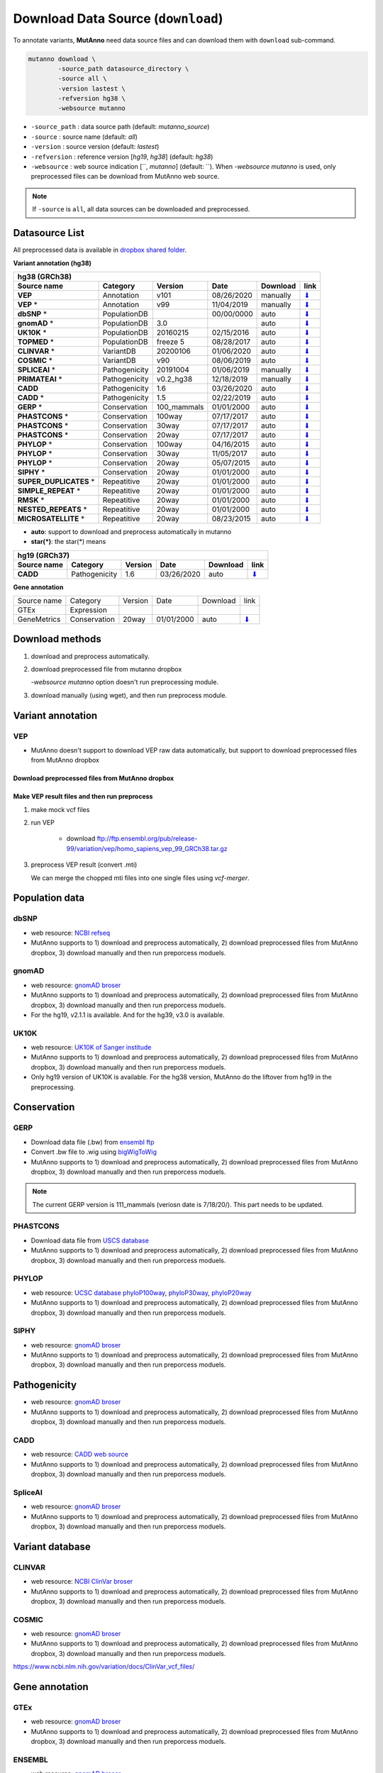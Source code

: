 Download Data Source (``download``)
===================================

To annotate variants, **MutAnno** need data source files and can download them with ``download`` sub-command.

.. code::

   mutanno download \
           -source_path datasource_directory \
           -source all \
           -version lastest \
           -refversion hg38 \
           -websource mutanno

* ``-source_path`` : data source path (default: `mutanno_source`)
* ``-source`` : source name (default: `all`)
* ``-version`` : source version (default: `lastest`)
* ``-refversion`` : reference version [`hg19`, `hg38`] (default: `hg38`)
* ``-websource`` : web source indication [``, `mutanno`] (default: ``). When `-websource mutanno` is used, only preprocessed files can be download from MutAnno web source.

.. note::

   If ``-source`` is ``all``, all data sources can be downloaded and preprocessed.


Datasource List
---------------

All preprocessed data is available in `dropbox shared folder <https://www.dropbox.com/sh/trjwttkf0ypn8c8/AAD3yVK-HBbkm0eXsYSq5r85a?dl=0>`_.


**Variant annotation (hg38)**

============================ =============  =========== ========== ============ ===============
**hg38 (GRCh38)**
-----------------------------------------------------------------------------------------------
**Source name**              **Category**   **Version** **Date**   **Download** **link**
---------------------------- -------------  ----------- ---------- ------------ ---------------
**VEP**                      Annotation     v101        08/26/2020 manually     `⬇ <#vep>`_
**VEP** *                    Annotation     v99         11/04/2019 manually     `⬇ <#vep>`_
**dbSNP** *                  PopulationDB               00/00/0000 auto         `⬇ <#dbsnp>`_
**gnomAD** *                 PopulationDB   3.0                    auto         `⬇ <#gnomad>`_
**UK10K** *                  PopulationDB   20160215    02/15/2016 auto         `⬇ <#uk10k>`_
**TOPMED** *                 PopulationDB   freeze 5    08/28/2017 auto         `⬇ <#topmed>`_
**CLINVAR** *                VariantDB      20200106    01/06/2020 auto         `⬇ <#clinvar>`_
**COSMIC** *                 VariantDB      v90         08/06/2019 auto         `⬇ <#cosmic>`_
**SPLICEAI** *               Pathogenicity  20191004    01/06/2019 manually     `⬇ <#spliceai>`_
**PRIMATEAI** *              Pathogenicity  v0.2_hg38   12/18/2019 manually     `⬇ <#primateai>`_
**CADD**                     Pathogenicity  1.6         03/26/2020 auto         `⬇ <#cadd>`_
**CADD** *                   Pathogenicity  1.5         02/22/2019 auto         `⬇ <#cadd>`_
**GERP** *                   Conservation   100_mammals 01/01/2000 auto         `⬇ <#phylop>`_
**PHASTCONS** *              Conservation   100way      07/17/2017 auto         `⬇ <#phylop>`_
**PHASTCONS** *              Conservation   30way       07/17/2017 auto         `⬇ <#phylop>`_
**PHASTCONS** *              Conservation   20way       07/17/2017 auto         `⬇ <#phylop>`_
**PHYLOP** *                 Conservation   100way      04/16/2015 auto         `⬇ <#phylop>`_
**PHYLOP** *                 Conservation   30way       11/05/2017 auto         `⬇ <#phylop>`_
**PHYLOP** *                 Conservation   20way       05/07/2015 auto         `⬇ <#phylop>`_
**SIPHY** *                  Conservation   20way       01/01/2000 auto         `⬇ <#shiphy>`_
**SUPER_DUPLICATES** *       Repeatitive    20way       01/01/2000 auto         `⬇ <#super_duplicates>`_
**SIMPLE_REPEAT** *          Repeatitive    20way       01/01/2000 auto         `⬇ <#simple_repeat>`_
**RMSK** *                   Repeatitive    20way       01/01/2000 auto         `⬇ <#rmsk>`_
**NESTED_REPEATS** *         Repeatitive    20way       01/01/2000 auto         `⬇ <#nested_repeats>`_
**MICROSATELLITE** *         Repeatitive    20way       08/23/2015 auto         `⬇ <#microsatellite>`_
============================ =============  =========== ========== ============ ===============

* **auto**: support to download and preprocess automatically in mutanno
* **star(*)**: the star(*) means 

=============== =============  =========== ========== ============ ===============
**hg19 (GRCh37)**
----------------------------------------------------------------------------------
**Source name** **Category**   **Version** **Date**   **Download** **link**
--------------- -------------  ----------- ---------- ------------ ---------------
**CADD**        Pathogenicity  1.6         03/26/2020 auto         `⬇ <#cadd>`_
=============== =============  =========== ========== ============ ===============


**Gene annotation**

=========== =============  =========== ========== ========= ===============
Source name Category       Version     Date       Download  link
----------- -------------  ----------- ---------- --------- ---------------
GTEx        Expression
GeneMetrics Conservation   20way       01/01/2000 auto      `⬇ <#shiphy>`_
=========== =============  =========== ========== ========= ===============

Download methods
----------------

1. download and preprocess automatically.

   .. code-block::
      :linenos:
      :emphasize-lines: 3
    
      mutanno download \
              -source_path datasource_directory \
              -source phylop \
              -version 20way \
              -refversion hg38

2. download preprocessed file from mutanno dropbox

   `-websource mutanno` option doesn't run preprocessing module.

   .. code-block::
      :linenos:
      :emphasize-lines: 6
    
      mutanno download \
              -source_path datasource_directory \
              -source phylop \
              -version 20way \
              -refversion hg38 \
              -websource mutanno

3. download manually (using wget), and then run preprocess module.

   .. code-block::
      :linenos:
      :emphasize-lines: 6
    
      wget ftp://hgdownload.cse.ucsc.edu/goldenPath/hg38/phyloP20way/hg38.phyloP20way.bw

      mutanno preprocess \
              -infile datasource_directory/hg38.phyloP20way.bw \
              -ds phylop.datastructure.json \
              -out datasource_directory/hg38.phyloP20way.mti.gz


Variant annotation
------------------

VEP
^^^

* MutAnno doesn't support to download VEP raw data automatically, but support to download preprocessed files from MutAnno dropbox


Download preprocessed files from MutAnno dropbox
************************************************

   .. code-block::
      :linenos:
      :emphasize-lines: 3,6
    
      mutanno download \
              -source_path datasource_directory \
              -source vep \
              -version lastest \
              -refversion hg38 \
              -websource mutanno

Make VEP result files and then run preprocess
*********************************************

1. make mock vcf files

   .. code-block::
      :linenos:
      
      mutanno vcfmaker \
              -out test.vcf
      

2. run VEP


    * download ftp://ftp.ensembl.org/pub/release-99/variation/vep/homo_sapiens_vep_99_GRCh38.tar.gz

   .. code-block::
      :linenos:
      
      ./bin/ensembl-vep-release-99/vep \
            -i chr1_100001_200000.vcf \
            -o chr1_100001_200000.vcf.vep.txt \ 
            --hgvs \
            --fasta GRCh38_full_analysis_set_plus_decoy_hla.fa \
            --assembly GRCh38 \
            --use_given_ref \
            --offline \
            --cache_version 99 \
            --dir_cache ./bin/nonindexed_vep_cache/homo_sapiens_vep \
            --everything \
            --force_overwrite \
            --vcf \
            --plugin MaxEntScan,./bin/VEP_plugins-release-99/fordownload \
            --plugin TSSDistance \
            --dir_plugins ./bin/VEP_plugins-release-99 \
            --plugin SpliceRegion,Extended

3. preprocess VEP result (convert .mti)

   .. code-block::
      :linenos:
      
      mutanno preprocess \
              -infile datasource_directory/chr1_100001_200000.vcf.vep.txt \
              -ds vep.datastructure.json \
              -out datasource_directory/chr1_100001_200000.vcf.vep.mti.gz

   
   We can merge the chopped mti files into one single files using `vcf-merger`.



Population data
---------------

dbSNP
^^^^^

* web resource: `NCBI refseq <ftp://ftp.ncbi.nlm.nih.gov/refseq/H_sapiens/annotation/GRCh38_latest/refseq_identifiers/GRCh38_latest_dbSNP_all.vcf.gz>`_
* MutAnno supports to 1) download and preprocess automatically, 2) download preprocessed files from MutAnno dropbox, 3) download manually and then run preporcess moduels.


gnomAD
^^^^^^

* web resource: `gnomAD broser <https://gnomad.broadinstitute.org/downloads>`_
* MutAnno supports to 1) download and preprocess automatically, 2) download preprocessed files from MutAnno dropbox, 3) download manually and then run preporcess moduels.
* For the hg19, v2.1.1 is available. And for the hg39, v3.0 is available.


UK10K
^^^^^
* web resource: `UK10K of Sanger institude <ftp://ngs.sanger.ac.uk/production/uk10k/UK10K_COHORT/REL-2012-06-02/UK10K_COHORT.20160215.sites.vcf.gz>`_
* MutAnno supports to 1) download and preprocess automatically, 2) download preprocessed files from MutAnno dropbox, 3) download manually and then run preporcess moduels.
* Only hg19 version of UK10K is available. For the hg38 version, MutAnno do the liftover from hg19 in the preprocessing.


Conservation
------------

GERP
^^^^

* Download data file (.bw) from `ensembl ftp <ftp://ftp.ensembl.org/pub/current_compara/conservation_scores/100_mammals.gerp_conservation_score/gerp_conservation_scores.homo_sapiens.GRCh38.bw>`_
* Convert .bw file to .wig using `bigWigToWig <http://hgdownload.cse.ucsc.edu/admin/exe/linux.x86_64/bigWigToWig>`_
* MutAnno supports to 1) download and preprocess automatically, 2) download preprocessed files from MutAnno dropbox, 3) download manually and then run preporcess moduels.


.. note::

   The current GERP version is 111_mammals (veriosn date is 7/18/20/). This part needs to be updated.


PHASTCONS
^^^^^^^^^

* Download data file from `USCS database <ftp://hgdownload.cse.ucsc.edu/goldenPath/hg38/phastCons100way/hg38.100way.phastCons/chr1.phastCons100way.wigFix.gz>`_
* MutAnno supports to 1) download and preprocess automatically, 2) download preprocessed files from MutAnno dropbox, 3) download manually and then run preporcess moduels.

PHYLOP
^^^^^^

* web resource: `UCSC database phyloP100way <ftp://hgdownload.cse.ucsc.edu/goldenPath/hg38/phyloP100way/>`_, `phyloP30way <ftp://hgdownload.cse.ucsc.edu/goldenPath/hg38/phyloP30way/>`_, `phyloP20way <ftp://hgdownload.cse.ucsc.edu/goldenPath/hg38/phyloP20way/>`_
* MutAnno supports to 1) download and preprocess automatically, 2) download preprocessed files from MutAnno dropbox, 3) download manually and then run preporcess moduels.


SIPHY
^^^^^

* web resource: `gnomAD broser <https://gnomad.broadinstitute.org/downloads>`_
* MutAnno supports to 1) download and preprocess automatically, 2) download preprocessed files from MutAnno dropbox, 3) download manually and then run preporcess moduels.


Pathogenicity
-------------

* web resource: `gnomAD broser <https://gnomad.broadinstitute.org/downloads>`_
* MutAnno supports to 1) download and preprocess automatically, 2) download preprocessed files from MutAnno dropbox, 3) download manually and then run preporcess moduels.


CADD
^^^^

* web resource: `CADD web source <https://krishna.gs.washington.edu/download/CADD/>`_
* MutAnno supports to 1) download and preprocess automatically, 2) download preprocessed files from MutAnno dropbox, 3) download manually and then run preporcess moduels.


SpliceAI
^^^^^^^^

* web resource: `gnomAD broser <https://gnomad.broadinstitute.org/downloads>`_
* MutAnno supports to 1) download and preprocess automatically, 2) download preprocessed files from MutAnno dropbox, 3) download manually and then run preporcess moduels.



Variant database
----------------


CLINVAR
^^^^^^^

* web resource: `NCBI ClinVar broser <https://www.ncbi.nlm.nih.gov/variation/docs/ClinVar_vcf_files/>`_
* MutAnno supports to 1) download and preprocess automatically, 2) download preprocessed files from MutAnno dropbox, 3) download manually and then run preporcess moduels.



COSMIC
^^^^^^^

* web resource: `gnomAD broser <https://gnomad.broadinstitute.org/downloads>`_
* MutAnno supports to 1) download and preprocess automatically, 2) download preprocessed files from MutAnno dropbox, 3) download manually and then run preporcess moduels.


https://www.ncbi.nlm.nih.gov/variation/docs/ClinVar_vcf_files/



Gene annotation
---------------


GTEx
^^^^

* web resource: `gnomAD broser <https://gnomad.broadinstitute.org/downloads>`_
* MutAnno supports to 1) download and preprocess automatically, 2) download preprocessed files from MutAnno dropbox, 3) download manually and then run preporcess moduels.



ENSEMBL
^^^^^^^

* web resource: `gnomAD broser <https://gnomad.broadinstitute.org/downloads>`_
* MutAnno supports to 1) download and preprocess automatically, 2) download preprocessed files from MutAnno dropbox, 3) download manually and then run preporcess moduels.


